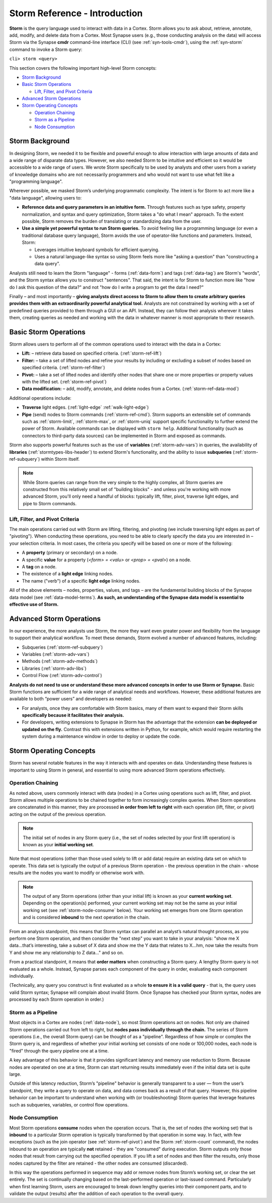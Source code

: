 .. highlight:: none

.. _storm-ref-intro:

Storm Reference - Introduction
==============================

**Storm** is the query language used to interact with data in a Cortex. Storm allows you to ask about, retrieve, annotate, add, modify, and delete data from a Cortex. Most Synapse users (e.g., those conducting analysis on the data) will access Storm via the Synapse  **cmdr** command-line interface (CLI) (see :ref:`syn-tools-cmdr`), using the :ref:`syn-storm` command to invoke a Storm query:

``cli> storm <query>``

This section covers the following important high-level Storm concepts:

- `Storm Background`_
- `Basic Storm Operations`_

  - `Lift, Filter, and Pivot Criteria`_
  
- `Advanced Storm Operations`_
- `Storm Operating Concepts`_

  - `Operation Chaining`_
  - `Storm as a Pipeline`_
  - `Node Consumption`_

.. _storm-bkgd:

Storm Background
----------------

In designing Storm, we needed it to be flexible and powerful enough to allow interaction with large amounts of data and a wide range of disparate data types. However, we also needed Storm to be intuitive and efficient so it would be accessible to a wide range of users. We wrote Storm specifically to be used by analysts and other users from a variety of knowledge domains who are not necessarily programmers and who would not want to use what felt like a "programming language".

Wherever possible, we masked Storm’s underlying programmatic complexity. The intent is for Storm to act more like a "data language", allowing users to:

- **Reference data and query parameters in an intuitive form.** Through features such as type safety, property normalization, and syntax and query optimization, Storm takes a "do what I mean" approach. To the extent possible, Storm removes the burden of translating or standardizing data from the user.

- **Use a simple yet powerful syntax to run Storm queries.** To avoid feeling like a programming language (or even a traditional database query language), Storm avoids the use of operator-like functions and parameters. Instead, Storm:
  
  - Leverages intuitive keyboard symbols for efficient querying.
  - Uses a natural language-like syntax so using Storm feels more like "asking a question" than "constructing a data query".

Analysts still need to learn the Storm "language" - forms (:ref:`data-form`) and tags (:ref:`data-tag`) are Storm's "words", and the Storm syntax allows you to construct "sentences". That said, the intent is for Storm to function more like "how do I ask this question of the data?" and not "how do I write a program to get the data I need?"

Finally – and most importantly – **giving analysts direct access to Storm to allow them to create arbitrary queries provides them with an extraordinarily powerful analytical tool.** Analysts are not constrained by working with a set of predefined queries provided to them through a GUI or an API. Instead, they can follow their analysis wherever it takes them, creating queries as needed and working with the data in whatever manner is most appropriate to their research.

.. _storm-ops-basic:

Basic Storm Operations
----------------------

Storm allows users to perform all of the common operations used to interact with the data in a Cortex:

- **Lift:** – retrieve data based on specified criteria. (:ref:`storm-ref-lift`)
- **Filter:** – take a set of lifted nodes and refine your results by including or excluding a subset of nodes based on specified criteria. (:ref:`storm-ref-filter`)
- **Pivot:** – take a set of lifted nodes and identify other nodes that share one or more properties or property values with the lifted set. (:ref:`storm-ref-pivot`)
- **Data modification:** – add, modify, annotate, and delete nodes from a Cortex. (:ref:`storm-ref-data-mod`)

Additional operations include:

- **Traverse** light edges. (:ref:`light-edge` :ref:`walk-light-edge`)
- **Pipe** (send) nodes to Storm commands (:ref:`storm-ref-cmd`). Storm supports an extensible set of commands such as :ref:`storm-limit`, :ref:`storm-max`, or :ref:`storm-uniq` support specific functionality to further extend the power of Storm. Available commands can be displayed with ``storm help``. Additional functionality (such as connectors to third-party data sources) can be implemented in Storm and exposed as commands.

Storm also supports powerful features such as the use of **variables** (:ref:`storm-adv-vars`) in queries, the availability of **libraries** (:ref:`stormtypes-libs-header`) to extend Storm's functionality, and the ability to issue **subqueries** (:ref:`storm-ref-subquery`) within Storm itself.

.. NOTE::

  While Storm queries can range from the very simple to the highly complex, all Storm queries are constructed from this relatively small set of "building blocks" - and unless you're working with more advanced Storm, you'll only need a handful of blocks: typically lift, filter, pivot, traverse light edges, and pipe to Storm commands.


Lift, Filter, and Pivot Criteria
++++++++++++++++++++++++++++++++

The main operations carried out with Storm are lifting, filtering, and pivoting (we include traversing light edges as part of "pivoting"). When conducting these operations, you need to be able to clearly specify the data you are interested in – your selection criteria. In most cases, the criteria you specify will be based on one or more of the following:

- A **property** (primary or secondary) on a node.
- A specific **value** for a property (*<form> = <valu>* or *<prop> = <pval>*) on a node.
- A **tag** on a node.
- The existence of a **light edge** linking nodes.
- The name ("verb") of a specific **light edge** linking nodes. 

All of the above elements – nodes, properties, values, and tags – are the fundamental building blocks of the Synapse data model (see :ref:`data-model-terms`). **As such, an understanding of the Synapse data model is essential to effective use of Storm.**

.. _storm-ops-adv:

Advanced Storm Operations
-------------------------

In our experience, the more analysts use Storm, the more they want even greater power and flexibility from the language to support their analytical workflow. To meet these demands, Storm evolved a number of advanced features, including:

- Subqueries (:ref:`storm-ref-subquery`)
- Variables (:ref:`storm-adv-vars`)
- Methods (:ref:`storm-adv-methods`)
- Libraries (:ref:`storm-adv-libs`)
- Control Flow (:ref:`storm-adv-control`)

**Analysts do not need to use or understand these more advanced concepts in order to use Storm or Synapse.** Basic Storm functions are sufficient for a wide range of analytical needs and workflows. However, these additional features are available to both “power users” and developers as needed:

- For analysts, once they are comfortable with Storm basics, many of them want to expand their Storm skills **specifically because it facilitates their analysis.**
- For developers, writing extensions to Synapse in Storm has the advantage that the extension **can be deployed or updated on the fly.** Contrast this with extensions written in Python, for example, which would require restarting the system during a maintenance window in order to deploy or update the code.

.. _storm-op-concepts:

Storm Operating Concepts
------------------------

Storm has several notable features in the way it interacts with and operates on data. Understanding these features is important to using Storm in general, and essential to using more advanced Storm operations effectively.

.. _storm-op-chain:

Operation Chaining
++++++++++++++++++

As noted above, users commonly interact with data (nodes) in a Cortex using operations such as lift, filter, and pivot. Storm allows multiple operations to be chained together to form increasingly complex queries. When Storm operations are concatenated in this manner, they are processed **in order from left to right** with each operation (lift, filter, or pivot) acting on the output of the previous operation.

..  NOTE::

  The initial set of nodes in any Storm query (i.e., the set of nodes selected by your first lift operation) is known as your **initial working set**.
  
Note that most operations (other than those used solely to lift or add data) require an existing data set on which to operate. This data set is typically the output of a previous Storm operation - the previous operation in the chain - whose results are the nodes you want to modify or otherwise work with.

.. NOTE::

  The output of any Storm operations (other than your initial lift) is known as your **current working set**. Depending on the operation(s) performed, your current working set may not be the same as your initial working set (see :ref:`storm-node-consume` below). Your working set emerges from one Storm operation and is considered **inbound** to the next operation in the chain.

From an analysis standpoint, this means that Storm syntax can parallel an analyst’s natural thought process, as you perform one Storm operation, and then consider the "next step" you want to take in your analysis: "show me X data...that’s interesting, take a subset of X data and show me the Y data that relates to X...hm, now take the results from Y and show me any relationship to Z data..." and so on.

From a practical standpoint, it means that **order matters** when constructing a Storm query. A lengthy Storm query is not evaluated as a whole. Instead, Synapse parses each component of the query in order, evaluating each component individually.

(Technically, any query you construct is first evaluated as a whole **to ensure it is a valid query** - that is, the query uses valid Storm syntax; Synapse will complain about invalid Storm. Once Synapse has checked your Storm syntax, nodes are processed by each Storm operation in order.)

.. _storm-pipeline:

Storm as a Pipeline
+++++++++++++++++++

Most objects in a Cortex are nodes (:ref:`data-node`), so most Storm operations act on nodes. Not only are chained Storm operations carried out from left to right, but **nodes pass individually through the chain.** The series of Storm operations (i.e., the overall Storm query) can be thought of as a "pipeline". Regardless of how simple or complex the Storm query is, and regardless of whether your initial working set consists of one node or 100,000 nodes, each node is "fired" through the query pipeline one at a time.

A key advantage of this behavior is that it provides significant latency and memory use reduction to Storm. Because nodes are operated on one at a time, Storm can start returning results immediately even if the initial data set is quite large.

Outside of this latency reduction, Storm’s "pipeline" behavior is generally transparent to a user — from the user’s standpoint, they write a query to operate on data, and data comes back as a result of that query. However, this pipeline behavior can be important to understand when working with (or troubleshooting) Storm queries that leverage features such as subqueries, variables, or control flow operations.

.. _storm-node-consume:

Node Consumption
++++++++++++++++

Most Storm operations **consume** nodes when the operation occurs. That is, the set of nodes (the working set) that is **inbound** to a particular Storm operation is typically transformed by that operation in some way. In fact, with few exceptions (such as the join operator (see :ref:`storm-ref-pivot`) and the Storm :ref:`storm-count` command), the nodes inbound to an operation are typically **not** retained - they are "consumed" during execution. Storm outputs only those nodes that result from carrying out the specified operation. If you lift a set of nodes and then filter the results, only those nodes captured by the filter are retained - the other nodes are consumed (discarded).

In this way the operations performed in sequence may add or remove nodes from Storm’s working set, or clear the set entirely. The set is continually changing based on the last-performed operation or last-issued command. Particularly when first learning Storm, users are encouraged to break down lengthy queries into their component parts, and to validate the output (results) after the addition of each operation to the overall query.
